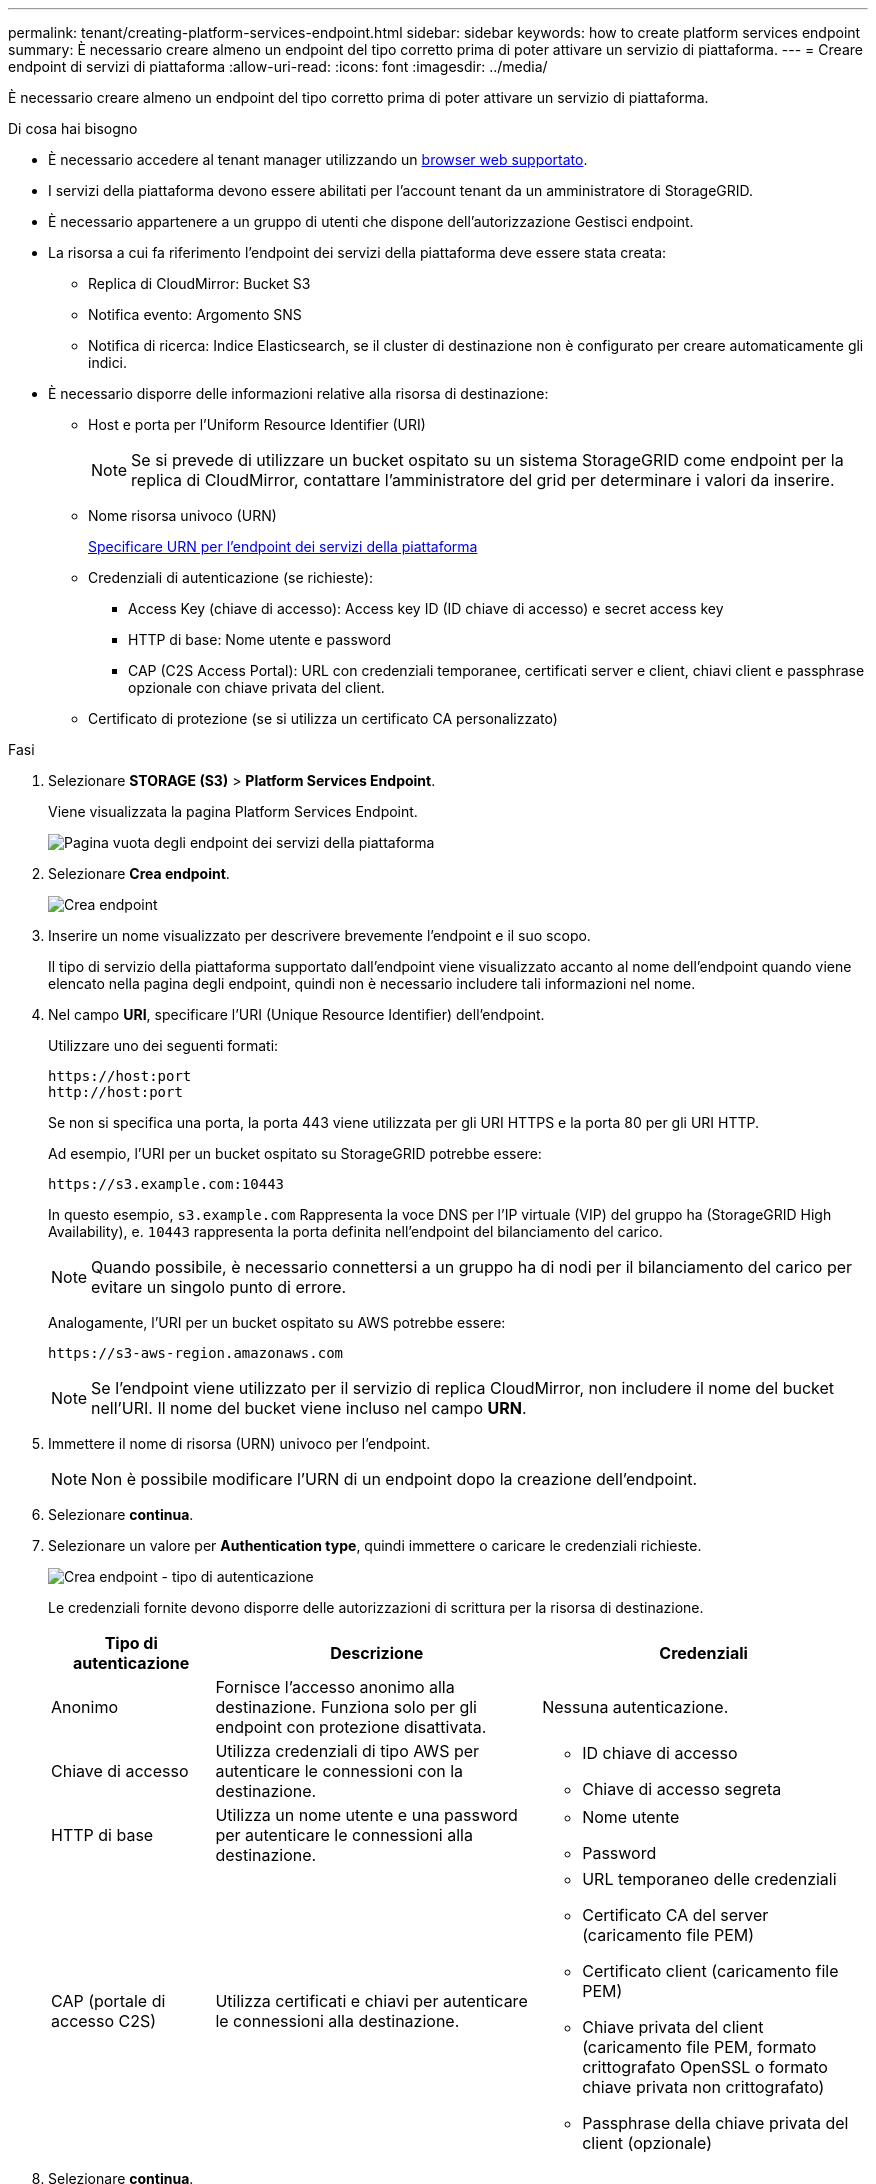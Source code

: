 ---
permalink: tenant/creating-platform-services-endpoint.html 
sidebar: sidebar 
keywords: how to create platform services endpoint 
summary: È necessario creare almeno un endpoint del tipo corretto prima di poter attivare un servizio di piattaforma. 
---
= Creare endpoint di servizi di piattaforma
:allow-uri-read: 
:icons: font
:imagesdir: ../media/


[role="lead"]
È necessario creare almeno un endpoint del tipo corretto prima di poter attivare un servizio di piattaforma.

.Di cosa hai bisogno
* È necessario accedere al tenant manager utilizzando un xref:../admin/web-browser-requirements.adoc[browser web supportato].
* I servizi della piattaforma devono essere abilitati per l'account tenant da un amministratore di StorageGRID.
* È necessario appartenere a un gruppo di utenti che dispone dell'autorizzazione Gestisci endpoint.
* La risorsa a cui fa riferimento l'endpoint dei servizi della piattaforma deve essere stata creata:
+
** Replica di CloudMirror: Bucket S3
** Notifica evento: Argomento SNS
** Notifica di ricerca: Indice Elasticsearch, se il cluster di destinazione non è configurato per creare automaticamente gli indici.


* È necessario disporre delle informazioni relative alla risorsa di destinazione:
+
** Host e porta per l'Uniform Resource Identifier (URI)
+

NOTE: Se si prevede di utilizzare un bucket ospitato su un sistema StorageGRID come endpoint per la replica di CloudMirror, contattare l'amministratore del grid per determinare i valori da inserire.

** Nome risorsa univoco (URN)
+
xref:specifying-urn-for-platform-services-endpoint.adoc[Specificare URN per l'endpoint dei servizi della piattaforma]

** Credenziali di autenticazione (se richieste):
+
*** Access Key (chiave di accesso): Access key ID (ID chiave di accesso) e secret access key
*** HTTP di base: Nome utente e password
*** CAP (C2S Access Portal): URL con credenziali temporanee, certificati server e client, chiavi client e passphrase opzionale con chiave privata del client.


** Certificato di protezione (se si utilizza un certificato CA personalizzato)




.Fasi
. Selezionare *STORAGE (S3)* > *Platform Services Endpoint*.
+
Viene visualizzata la pagina Platform Services Endpoint.

+
image::../media/endpoints_page_blank.png[Pagina vuota degli endpoint dei servizi della piattaforma]

. Selezionare *Crea endpoint*.
+
image::../media/endpoint_create.png[Crea endpoint]

. Inserire un nome visualizzato per descrivere brevemente l'endpoint e il suo scopo.
+
Il tipo di servizio della piattaforma supportato dall'endpoint viene visualizzato accanto al nome dell'endpoint quando viene elencato nella pagina degli endpoint, quindi non è necessario includere tali informazioni nel nome.

. Nel campo *URI*, specificare l'URI (Unique Resource Identifier) dell'endpoint.
+
Utilizzare uno dei seguenti formati:

+
[listing]
----
https://host:port
http://host:port
----
+
Se non si specifica una porta, la porta 443 viene utilizzata per gli URI HTTPS e la porta 80 per gli URI HTTP.

+
Ad esempio, l'URI per un bucket ospitato su StorageGRID potrebbe essere:

+
[listing]
----
https://s3.example.com:10443
----
+
In questo esempio, `s3.example.com` Rappresenta la voce DNS per l'IP virtuale (VIP) del gruppo ha (StorageGRID High Availability), e. `10443` rappresenta la porta definita nell'endpoint del bilanciamento del carico.

+

NOTE: Quando possibile, è necessario connettersi a un gruppo ha di nodi per il bilanciamento del carico per evitare un singolo punto di errore.

+
Analogamente, l'URI per un bucket ospitato su AWS potrebbe essere:

+
[listing]
----
https://s3-aws-region.amazonaws.com
----
+

NOTE: Se l'endpoint viene utilizzato per il servizio di replica CloudMirror, non includere il nome del bucket nell'URI. Il nome del bucket viene incluso nel campo *URN*.

. Immettere il nome di risorsa (URN) univoco per l'endpoint.
+

NOTE: Non è possibile modificare l'URN di un endpoint dopo la creazione dell'endpoint.

. Selezionare *continua*.
. Selezionare un valore per *Authentication type*, quindi immettere o caricare le credenziali richieste.
+
image::../media/endpoint_create_authentication_type.png[Crea endpoint - tipo di autenticazione]

+
Le credenziali fornite devono disporre delle autorizzazioni di scrittura per la risorsa di destinazione.

+
[cols="1a,2a,2a"]
|===
| Tipo di autenticazione | Descrizione | Credenziali 


 a| 
Anonimo
 a| 
Fornisce l'accesso anonimo alla destinazione. Funziona solo per gli endpoint con protezione disattivata.
 a| 
Nessuna autenticazione.



 a| 
Chiave di accesso
 a| 
Utilizza credenziali di tipo AWS per autenticare le connessioni con la destinazione.
 a| 
** ID chiave di accesso
** Chiave di accesso segreta




 a| 
HTTP di base
 a| 
Utilizza un nome utente e una password per autenticare le connessioni alla destinazione.
 a| 
** Nome utente
** Password




 a| 
CAP (portale di accesso C2S)
 a| 
Utilizza certificati e chiavi per autenticare le connessioni alla destinazione.
 a| 
** URL temporaneo delle credenziali
** Certificato CA del server (caricamento file PEM)
** Certificato client (caricamento file PEM)
** Chiave privata del client (caricamento file PEM, formato crittografato OpenSSL o formato chiave privata non crittografato)
** Passphrase della chiave privata del client (opzionale)


|===
. Selezionare *continua*.
. Selezionare un pulsante di opzione per *verify server* (verifica server) per scegliere la modalità di verifica della connessione TLS all'endpoint.
+
image::../media/endpoint_create_verify_server.png[Crea endpoint - convalida certificato]

+
[cols="1a,2a"]
|===
| Tipo di verifica del certificato | Descrizione 


 a| 
USA certificato CA personalizzato
 a| 
Utilizzare un certificato di protezione personalizzato. Se si seleziona questa impostazione, copiare e incollare il certificato di protezione personalizzato nella casella di testo *certificato CA*.



 a| 
Utilizzare il certificato CA del sistema operativo
 a| 
Utilizzare il certificato Grid CA predefinito installato sul sistema operativo per proteggere le connessioni.



 a| 
Non verificare il certificato
 a| 
Il certificato utilizzato per la connessione TLS non viene verificato. Questa opzione non è sicura.

|===
. Selezionare *Test e creare endpoint*.
+
** Se è possibile raggiungere l'endpoint utilizzando le credenziali specificate, viene visualizzato un messaggio di esito positivo. La connessione all'endpoint viene convalidata da un nodo in ogni sito.
** Se la convalida dell'endpoint non riesce, viene visualizzato un messaggio di errore. Se è necessario modificare l'endpoint per correggere l'errore, selezionare *Torna ai dettagli dell'endpoint* e aggiornare le informazioni. Quindi, selezionare *Test e creare endpoint*.
+

NOTE: La creazione dell'endpoint non riesce se i servizi della piattaforma non sono abilitati per l'account tenant. Contattare l'amministratore di StorageGRID.





Dopo aver configurato un endpoint, è possibile utilizzare il relativo URN per configurare un servizio di piattaforma.

.Informazioni correlate
xref:specifying-urn-for-platform-services-endpoint.adoc[Specificare URN per l'endpoint dei servizi della piattaforma]

xref:configuring-cloudmirror-replication.adoc[Configurare la replica di CloudMirror]

xref:configuring-event-notifications.adoc[Configurare le notifiche degli eventi]

xref:configuring-search-integration-service.adoc[Configurare il servizio di integrazione della ricerca]
